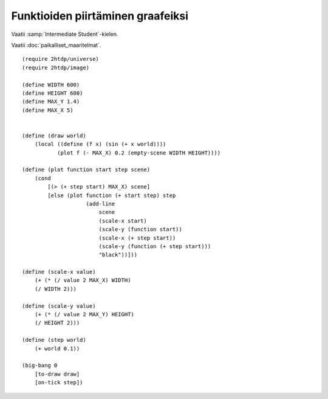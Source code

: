 Funktioiden piirtäminen graafeiksi
==================================

Vaatii :samp:`Intermediate Student`-kielen.

Vaatii :doc:`paikalliset_maaritelmat`.

::

    (require 2htdp/universe)
    (require 2htdp/image)

    (define WIDTH 600)
    (define HEIGHT 600)
    (define MAX_Y 1.4)
    (define MAX_X 5)


    (define (draw world)
        (local ((define (f x) (sin (+ x world))))
               (plot f (- MAX_X) 0.2 (empty-scene WIDTH HEIGHT))))

    (define (plot function start step scene)
        (cond
            [(> (+ step start) MAX_X) scene]
            [else (plot function (+ start step) step
                        (add-line
                            scene
                            (scale-x start)
                            (scale-y (function start))
                            (scale-x (+ step start))
                            (scale-y (function (+ step start)))
                            "black"))]))

    (define (scale-x value)
        (+ (* (/ value 2 MAX_X) WIDTH)
        (/ WIDTH 2)))

    (define (scale-y value)
        (+ (* (/ value 2 MAX_Y) HEIGHT)
        (/ HEIGHT 2)))

    (define (step world)
        (+ world 0.1))

    (big-bang 0
        [to-draw draw]
        [on-tick step])
